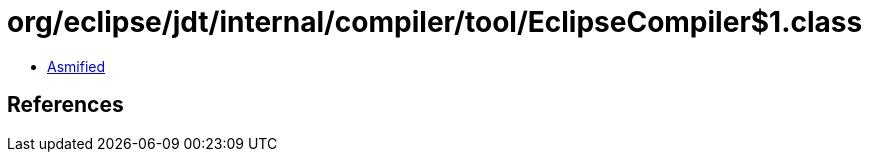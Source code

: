 = org/eclipse/jdt/internal/compiler/tool/EclipseCompiler$1.class

 - link:EclipseCompiler$1-asmified.java[Asmified]

== References

